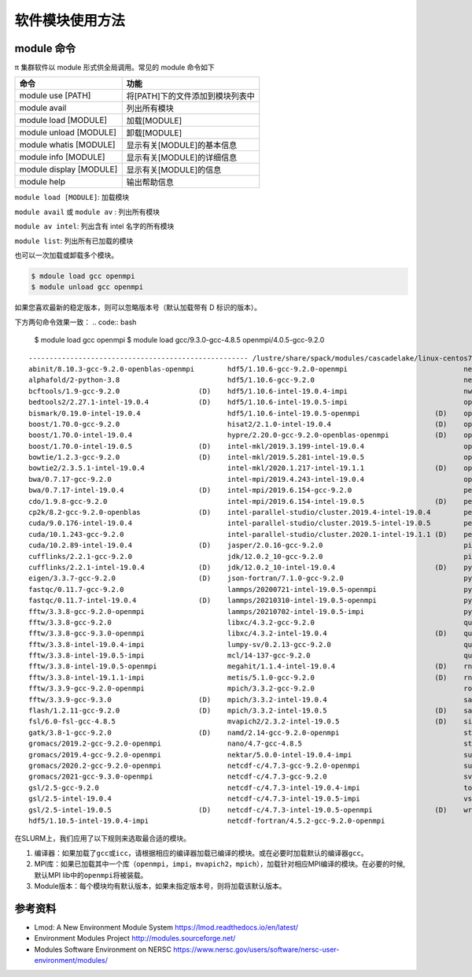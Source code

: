 软件模块使用方法
====================

module 命令
-------------

π 集群软件以 module 形式供全局调用。常见的 module 命令如下

======================= ================================
命令                    功能
======================= ================================
module use [PATH]       将[PATH]下的文件添加到模块列表中
module avail            列出所有模块
module load [MODULE]    加载[MODULE]
module unload [MODULE]  卸载[MODULE]
module whatis [MODULE]  显示有关[MODULE]的基本信息
module info [MODULE]    显示有关[MODULE]的详细信息
module display [MODULE] 显示有关[MODULE]的信息
module help             输出帮助信息
======================= ================================

``module load [MODULE]``: 加载模块

``module avail`` 或 ``module av`` : 列出所有模块

``module av intel``: 列出含有 intel 名字的所有模块

``module list``: 列出所有已加载的模块

也可以一次加载或卸载多个模块。

.. code:: bash

   $ mdoule load gcc openmpi
   $ module unload gcc openmpi

如果您喜欢最新的稳定版本，则可以忽略版本号（默认加载带有 D 标识的版本）。

下方两句命令效果一致：
.. code:: bash

   $ module load gcc openmpi
   $ module load gcc/9.3.0-gcc-4.8.5 openmpi/4.0.5-gcc-9.2.0

::

   ----------------------------------------------------- /lustre/share/spack/modules/cascadelake/linux-centos7-x86_64 -----------------------------------------------------
   abinit/8.10.3-gcc-9.2.0-openblas-openmpi        hdf5/1.10.6-gcc-9.2.0-openmpi                            netcdf-fortran/4.5.2-intel-19.0.4-impi   (D)
   alphafold/2-python-3.8                          hdf5/1.10.6-gcc-9.2.0                                    netlib-lapack/3.8.0-intel-19.0.4         (D)
   bcftools/1.9-gcc-9.2.0                   (D)    hdf5/1.10.6-intel-19.0.4-impi                            nwchem/6.8.1-intel-19.0.4-impi
   bedtools2/2.27.1-intel-19.0.4            (D)    hdf5/1.10.6-intel-19.0.5-impi                            openblas/0.3.7-gcc-9.2.0                 (D)
   bismark/0.19.0-intel-19.0.4                     hdf5/1.10.6-intel-19.0.5-openmpi                  (D)    openjdk/1.8.0_222-b10-gcc-9.2.0
   boost/1.70.0-gcc-9.2.0                          hisat2/2.1.0-intel-19.0.4                         (D)    openjdk/11.0.2-gcc-9.2.0
   boost/1.70.0-intel-19.0.4                       hypre/2.20.0-gcc-9.2.0-openblas-openmpi           (D)    openjdk/11.0.2-intel-19.0.4              (D)
   boost/1.70.0-intel-19.0.5                (D)    intel-mkl/2019.3.199-intel-19.0.4                        openmpi/3.1.5-gcc-9.2.0
   bowtie/1.2.3-gcc-9.2.0                   (D)    intel-mkl/2019.5.281-intel-19.0.5                        openmpi/3.1.5-gcc-9.3.0
   bowtie2/2.3.5.1-intel-19.0.4                    intel-mkl/2020.1.217-intel-19.1.1                 (D)    openmpi/3.1.5-intel-19.0.5
   bwa/0.7.17-gcc-9.2.0                            intel-mpi/2019.4.243-intel-19.0.4                        openmpi/4.0.5-gcc-9.2.0                  (D)
   bwa/0.7.17-intel-19.0.4                  (D)    intel-mpi/2019.6.154-gcc-9.2.0                           perl/5.30.0-gcc-9.2.0
   cdo/1.9.8-gcc-9.2.0                             intel-mpi/2019.6.154-intel-19.0.5                 (D)    perl/5.30.0-gcc-9.3.0
   cp2k/8.2-gcc-9.2.0-openblas              (D)    intel-parallel-studio/cluster.2019.4-intel-19.0.4        perl/5.30.0-intel-19.0.4
   cuda/9.0.176-intel-19.0.4                       intel-parallel-studio/cluster.2019.5-intel-19.0.5        perl/5.30.0-intel-19.0.5
   cuda/10.1.243-gcc-9.2.0                         intel-parallel-studio/cluster.2020.1-intel-19.1.1 (D)    perl/5.30.0-intel-19.1.1                 (D)
   cuda/10.2.89-intel-19.0.4                (D)    jasper/2.0.16-gcc-9.2.0                                  picard/2.19.0-gcc-9.2.0
   cufflinks/2.2.1-gcc-9.2.0                       jdk/12.0.2_10-gcc-9.2.0                                  picard/2.19.0-intel-19.0.4               (D)
   cufflinks/2.2.1-intel-19.0.4             (D)    jdk/12.0.2_10-intel-19.0.4                        (D)    python/2.7.16-intel-19.0.4
   eigen/3.3.7-gcc-9.2.0                    (D)    json-fortran/7.1.0-gcc-9.2.0                             python/2.7.16-intel-19.1.1
   fastqc/0.11.7-gcc-9.2.0                         lammps/20200721-intel-19.0.5-openmpi                     python/3.7.4-gcc-9.2.0
   fastqc/0.11.7-intel-19.0.4               (D)    lammps/20210310-intel-19.0.5-openmpi                     python/3.7.4-intel-19.0.4
   fftw/3.3.8-gcc-9.2.0-openmpi                    lammps/20210702-intel-19.0.5-impi                        python/3.7.4-intel-19.0.5
   fftw/3.3.8-gcc-9.2.0                            libxc/4.3.2-gcc-9.2.0                                    quantum-espresso/6.4.1-intel-19.0.4-impi
   fftw/3.3.8-gcc-9.3.0-openmpi                    libxc/4.3.2-intel-19.0.4                          (D)    quantum-espresso/6.4.1-intel-19.0.5-impi
   fftw/3.3.8-intel-19.0.4-impi                    lumpy-sv/0.2.13-gcc-9.2.0                                quantum-espresso/6.5-intel-19.0.4-impi
   fftw/3.3.8-intel-19.0.5-impi                    mcl/14-137-gcc-9.2.0                                     quantum-espresso/6.5-intel-19.0.5-impi
   fftw/3.3.8-intel-19.0.5-openmpi                 megahit/1.1.4-intel-19.0.4                        (D)    rna-seqc/1.1.8-gcc-9.2.0
   fftw/3.3.8-intel-19.1.1-impi                    metis/5.1.0-gcc-9.2.0                             (D)    rna-seqc/1.1.8-intel-19.0.4              (D)
   fftw/3.3.9-gcc-9.2.0-openmpi                    mpich/3.3.2-gcc-9.2.0                                    rosettafold/1-python-3.8
   fftw/3.3.9-gcc-9.3.0                     (D)    mpich/3.3.2-intel-19.0.4                                 samtools/1.9-gcc-9.2.0
   flash/1.2.11-gcc-9.2.0                   (D)    mpich/3.3.2-intel-19.0.5                          (D)    samtools/1.9-intel-19.0.4                (D)
   fsl/6.0-fsl-gcc-4.8.5                           mvapich2/2.3.2-intel-19.0.5                       (D)    siesta/4.0.1-intel-19.0.4-impi
   gatk/3.8-1-gcc-9.2.0                     (D)    namd/2.14-gcc-9.2.0-openmpi                              stream/5.10-intel-19.0.4
   gromacs/2019.2-gcc-9.2.0-openmpi                nano/4.7-gcc-4.8.5                                       stream/5.10-intel-19.0.5                 (D)
   gromacs/2019.4-gcc-9.2.0-openmpi                nektar/5.0.0-intel-19.0.4-impi                           sumo/1.10.0-sumo
   gromacs/2020.2-gcc-9.2.0-openmpi                netcdf-c/4.7.3-gcc-9.2.0-openmpi                         sundials/3.1.2-gcc-9.2.0
   gromacs/2021-gcc-9.3.0-openmpi                  netcdf-c/4.7.3-gcc-9.2.0                                 svaba/1.1.3-gcc-4.8.5
   gsl/2.5-gcc-9.2.0                               netcdf-c/4.7.3-intel-19.0.4-impi                         tophat/2.1.2-intel-19.0.4
   gsl/2.5-intel-19.0.4                            netcdf-c/4.7.3-intel-19.0.5-impi                         vsearch/2.4.3-intel-19.0.4               (D)
   gsl/2.5-intel-19.0.5                     (D)    netcdf-c/4.7.3-intel-19.0.5-openmpi               (D)    wrf/4.2-gcc-9.2.0-openmpi
   hdf5/1.10.5-intel-19.0.4-impi                   netcdf-fortran/4.5.2-gcc-9.2.0-openmpi


在SLURM上，我们应用了以下规则来选取最合适的模块。

1. 编译器：如果加载了\ ``gcc``\ 或\ ``icc``\ ，请根据相应的编译器加载已编译的模块。或在必要时加载默认的编译器\ ``gcc``\ 。
2. MPI库：如果已加载其中一个库（\ ``openmpi``\ ，\ ``impi``\ ，\ ``mvapich2``\ ，\ ``mpich``\ ），加载针对相应MPI编译的模块。在必要的时候,默认MPI
   lib中的\ ``openmpi``\ 将被装载。
3. Module版本：每个模块均有默认版本，如果未指定版本号，则将加载该默认版本。



参考资料
--------

- Lmod: A New Environment Module System https://lmod.readthedocs.io/en/latest/
- Environment Modules Project http://modules.sourceforge.net/
- Modules Software Environment on NERSC https://www.nersc.gov/users/software/nersc-user-environment/modules/
